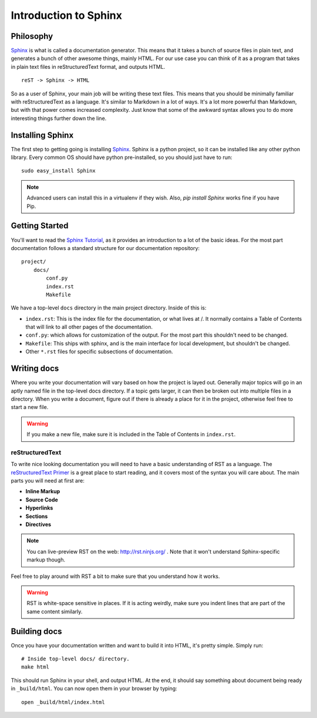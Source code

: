 ======================
Introduction to Sphinx
======================

Philosophy
----------

`Sphinx`_ is what is called a documentation generator. This means that it takes a bunch of source files in plain text, and generates a bunch of other awesome things, mainly HTML. For our use case you can think of it as a program that takes in plain text files in reStructuredText format, and outputs HTML.

::

    reST -> Sphinx -> HTML

So as a user of Sphinx, your main job will be writing these text files. This means that you should be minimally familiar with reStructuredText as a language. It's similar to Markdown in a lot of ways. It's a lot more powerful than Markdown, but with that power comes increased complexity. Just know that some of the awkward syntax allows you to do more interesting things further down the line.

Installing Sphinx
-----------------

The first step to getting going is installing `Sphinx`_. Sphinx is a python project, so it can be installed like any other python library. Every common OS should have python pre-installed, so you should just have to run::

    sudo easy_install Sphinx

.. note:: Advanced users can install this in a virtualenv if they wish. Also, `pip install Sphinx` works fine if you have Pip.

Getting Started
---------------

You'll want to read the `Sphinx Tutorial`_, as it provides an introduction to a lot of the basic ideas. For the most part documentation follows a standard structure for our documentation repository::

    project/
        docs/
            conf.py
            index.rst
            Makefile

We have a top-level ``docs`` directory in the main project directory. Inside of this is:

* ``index.rst``: This is the index file for the documentation, or what lives at /. It normally contains a Table of Contents that will link to all other pages of the documentation.
* ``conf.py``: which allows for customization of the output. For the most part this shouldn't need to be changed.
* ``Makefile``: This ships with sphinx, and is the main interface for local development, but shouldn't be changed.
* Other ``*.rst`` files for specific subsections of documentation.

Writing docs
------------

Where you write your documentation will vary based on how the project is layed out. Generally major topics will go in an aptly named file in the top-level docs directory. If a topic gets larger, it can then be broken out into multiple files in a directory. When you write a document, figure out if there is already a place for it in the project, otherwise feel free to start a new file.

.. warning:: If you make a new file, make sure it is included in the Table of Contents in ``index.rst``.

reStructuredText
~~~~~~~~~~~~~~~~

To write nice looking documentation you will need to have a basic understanding of RST as a language. The `reStructuredText Primer`_ is a great place to start reading, and it covers most of the syntax you will care about. The main parts you will need at first are:

* **Inline Markup**
* **Source Code**
* **Hyperlinks**
* **Sections**
* **Directives**

.. note:: You can live-preview RST on the web: http://rst.ninjs.org/
          . Note that it won't understand Sphinx-specific markup though.

Feel free to play around with RST a bit to make sure that you understand how it works.

.. warning:: RST is white-space sensitive in places. If it is acting weirdly, make sure you indent lines that are part of the same content similarly.

.. _Sphinx: http://sphinx-doc.org/
.. _headings: http://sphinx.pocoo.org/rest.html#sections
.. _Sphinx Tutorial: http://sphinx-doc.org/tutorial.html#setting-up-the-documentation-sources
.. _reStructuredText Primer:  http://sphinx.pocoo.org/rest.html#rst-primer


Building docs
-------------

Once you have your documentation written and want to build it into HTML, it's pretty simple. Simply run::

    # Inside top-level docs/ directory.
    make html

This should run Sphinx in your shell, and output HTML. At the end, it should say something about document being ready in ``_build/html``. You can now open them in your browser by typing::

    open _build/html/index.html

